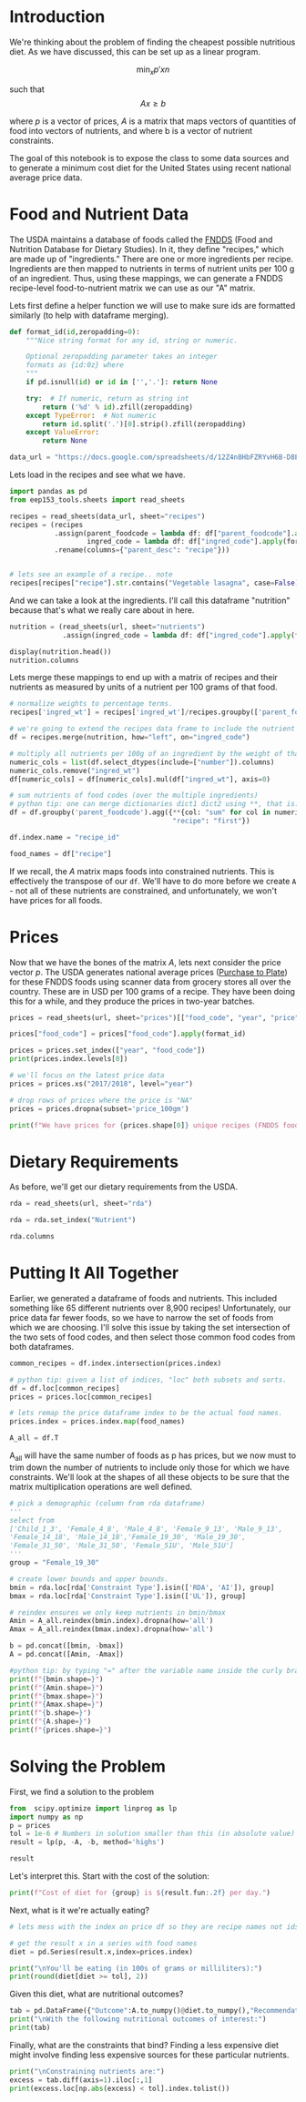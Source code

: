 #+OPTIONS: toc:nil todo:nil
#+PROPERTY: header-args:jupyter-python :session py :kernel eep153

* Introduction
We're thinking about the problem of finding the cheapest possible
nutritious diet. As we have discussed, this can be set up as a linear program.

\[
    \min_x p'x
n\]

such that
\[
Ax \geq b
\]

where $p$ is a vector of prices, $A$ is a matrix that maps
vectors of quantities of food into vectors of nutrients, and where b is a vector of nutrient constraints.

The goal of this notebook is to expose the class to some data sources and to generate a minimum cost diet for the United States using recent national average price data.

* Food and Nutrient Data

The USDA maintains a database of foods called the [[https://www.ars.usda.gov/northeast-area/beltsville-md-bhnrc/beltsville-human-nutrition-research-center/food-surveys-research-group/docs/fndds/][FNDDS]] (Food and Nutrition Database for Dietary Studies). In it, they define "recipes," which are made up of "ingredients." There are one or more ingredients per recipe. Ingredients are then mapped to nutrients in terms of nutrient units per 100 g of an ingredient. Thus, using these mappings, we can generate a FNDDS recipe-level food-to-nutrient matrix we can use as our "A" matrix.

Lets first define a helper function we will use to make sure ids are formatted similarly (to help with dataframe merging). 

#+begin_src jupyter-python :results none
def format_id(id,zeropadding=0):
    """Nice string format for any id, string or numeric.

    Optional zeropadding parameter takes an integer
    formats as {id:0z} where
    """
    if pd.isnull(id) or id in ['','.']: return None

    try:  # If numeric, return as string int
        return ('%d' % id).zfill(zeropadding)
    except TypeError:  # Not numeric
        return id.split('.')[0].strip().zfill(zeropadding)
    except ValueError:
        return None

data_url = "https://docs.google.com/spreadsheets/d/12Z4n8HbFZRYvH6B-D8EDLDibRiL50zNMlSBLMJ41C1o/"
#+end_src

Lets load in the recipes and see what we have.

#+begin_src jupyter-python 
import pandas as pd
from eep153_tools.sheets import read_sheets

recipes = read_sheets(data_url, sheet="recipes")
recipes = (recipes
           .assign(parent_foodcode = lambda df: df["parent_foodcode"].apply(format_id),
                   ingred_code = lambda df: df["ingred_code"].apply(format_id))
           .rename(columns={"parent_desc": "recipe"}))


# lets see an example of a recipe.. note 
recipes[recipes["recipe"].str.contains("Vegetable lasagna", case=False)]
#+end_src

And we can take a look at the ingredients. I'll call this dataframe "nutrition" because that's what we really care about in here. 

#+begin_src jupyter-python :results none
nutrition = (read_sheets(url, sheet="nutrients")
             .assign(ingred_code = lambda df: df["ingred_code"].apply(format_id)))

display(nutrition.head())
nutrition.columns
#+end_src

Lets merge these mappings to end up with a matrix of recipes and their nutrients as measured by units of a nutrient per 100 grams of that food. 

#+begin_src jupyter-python 
# normalize weights to percentage terms. 
recipes['ingred_wt'] = recipes['ingred_wt']/recipes.groupby(['parent_foodcode'])['ingred_wt'].transform("sum")

# we're going to extend the recipes data frame to include the nutrient profiles of its ingredients (in 100g)
df = recipes.merge(nutrition, how="left", on="ingred_code")

# multiply all nutrients per 100g of an ingredient by the weight of that ingredient in a recipe.
numeric_cols = list(df.select_dtypes(include=["number"]).columns)
numeric_cols.remove("ingred_wt")
df[numeric_cols] = df[numeric_cols].mul(df["ingred_wt"], axis=0)

# sum nutrients of food codes (over the multiple ingredients)
# python tip: one can merge dictionaries dict1 dict2 using **, that is: dict_merge = {**dict1, **dict2}. The ** effectively "unpacks" the key value pairs in each dictionary
df = df.groupby('parent_foodcode').agg({**{col: "sum" for col in numeric_cols},
                                        "recipe": "first"})

df.index.name = "recipe_id"

food_names = df["recipe"]
#+end_src

If we recall, the \( A  \) matrix maps foods into constrained nutrients. This is effectively the transpose of our ~df~. We'll have to do more before we create ~A~ - not all of these nutrients are constrained, and unfortunately, we won't have prices for all foods. 

* Prices

Now that we have the bones of the matrix \( A \), lets next consider the price vector \( p \). The USDA generates national average prices ([[https://www.ers.usda.gov/data-products/purchase-to-plate][Purchase to Plate]]) for these FNDDS foods using scanner data from grocery stores all over the country. These are in USD per 100 grams of a recipe. They have been doing this for a while, and they produce the prices in two-year batches.

#+begin_src jupyter-python :results none
prices = read_sheets(url, sheet="prices")[["food_code", "year", "price"]]

prices["food_code"] = prices["food_code"].apply(format_id)

prices = prices.set_index(["year", "food_code"])
print(prices.index.levels[0])

# we'll focus on the latest price data
prices = prices.xs("2017/2018", level="year")

# drop rows of prices where the price is "NA"
prices = prices.dropna(subset='price_100gm')

print(f"We have prices for {prices.shape[0]} unique recipes (FNDDS food codes)")
#+end_src


* Dietary Requirements

As before, we'll get our dietary requirements from the USDA.
#+begin_src jupyter-python :results none
rda = read_sheets(url, sheet="rda")

rda = rda.set_index("Nutrient")

rda.columns
#+end_src

* Putting It All Together

Earlier, we generated a dataframe of foods and nutrients. This included something like 65 different nutrients over 8,900 recipes! Unfortunately, our price data far fewer foods, so we have to narrow the set of foods from which we are choosing. I'll solve this issue by taking the set intersection of the two sets of food codes, and then select those common food codes from both dataframes.

#+begin_src jupyter-python 
common_recipes = df.index.intersection(prices.index)

# python tip: given a list of indices, "loc" both subsets and sorts. 
df = df.loc[common_recipes]
prices = prices.loc[common_recipes]

# lets remap the price dataframe index to be the actual food names.
prices.index = prices.index.map(food_names)

A_all = df.T
#+end_src

A_all will have the same number of foods as p has prices, but we now must to trim down the number of nutrients to include only those for which we have constraints. We'll look at the shapes of all these objects to be sure that the matrix multiplication operations are well defined.

#+begin_src jupyter-python
# pick a demographic (column from rda dataframe)
'''
select from 
['Child_1_3', 'Female_4_8', 'Male_4_8', 'Female_9_13', 'Male_9_13', 
'Female_14_18', 'Male_14_18','Female_19_30', 'Male_19_30', 
'Female_31_50', 'Male_31_50', 'Female_51U', 'Male_51U']
'''
group = "Female_19_30"

# create lower bounds and upper bounds.
bmin = rda.loc[rda['Constraint Type'].isin(['RDA', 'AI']), group]
bmax = rda.loc[rda['Constraint Type'].isin(['UL']), group]

# reindex ensures we only keep nutrients in bmin/bmax
Amin = A_all.reindex(bmin.index).dropna(how='all')
Amax = A_all.reindex(bmax.index).dropna(how='all')

b = pd.concat([bmin, -bmax])
A = pd.concat([Amin, -Amax])

#python tip: by typing "=" after the variable name inside the curly braces, it formats the output so we don't have to write f"variable = {variable}"
print(f"{bmin.shape=}")
print(f"{Amin.shape=}")
print(f"{bmax.shape=}")
print(f"{Amax.shape=}")
print(f"{b.shape=}")
print(f"{A.shape=}")
print(f"{prices.shape=}")
#+end_src

* Solving the Problem

First, we find a solution to the problem
#+begin_src jupyter-python
from  scipy.optimize import linprog as lp
import numpy as np
p = prices
tol = 1e-6 # Numbers in solution smaller than this (in absolute value) treated as zeros
result = lp(p, -A, -b, method='highs')

result
#+end_src

Let's interpret this.  Start with the cost of the solution:
#+begin_src jupyter-python
print(f"Cost of diet for {group} is ${result.fun:.2f} per day.")
#+end_src

Next, what is it we're actually eating?
#+begin_src jupyter-python
# lets mess with the index on price df so they are recipe names not ids.

# get the result x in a series with food names
diet = pd.Series(result.x,index=prices.index)

print("\nYou'll be eating (in 100s of grams or milliliters):")
print(round(diet[diet >= tol], 2))
#+end_src

Given this diet, what are nutritional outcomes?
#+begin_src jupyter-python
tab = pd.DataFrame({"Outcome":A.to_numpy()@diet.to_numpy(),"Recommendation":np.abs(b)})
print("\nWith the following nutritional outcomes of interest:")
print(tab)
#+end_src


Finally, what are the constraints that bind?  Finding a less expensive
diet might involve finding less expensive sources for these particular nutrients.
#+begin_src jupyter-python
print("\nConstraining nutrients are:")
excess = tab.diff(axis=1).iloc[:,1]
print(excess.loc[np.abs(excess) < tol].index.tolist())
#+end_src



